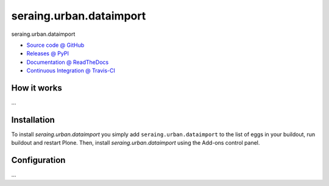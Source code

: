 ====================
seraing.urban.dataimport
====================

seraing.urban.dataimport

* `Source code @ GitHub <https://github.com/IMIO/seraing.urban.dataimport>`_
* `Releases @ PyPI <http://pypi.python.org/pypi/seraing.urban.dataimport>`_
* `Documentation @ ReadTheDocs <http://seraingurbandataimport.readthedocs.org>`_
* `Continuous Integration @ Travis-CI <http://travis-ci.org/IMIO/seraing.urban.dataimport>`_

How it works
============

...


Installation
============

To install `seraing.urban.dataimport` you simply add ``seraing.urban.dataimport``
to the list of eggs in your buildout, run buildout and restart Plone.
Then, install `seraing.urban.dataimport` using the Add-ons control panel.


Configuration
=============

...


